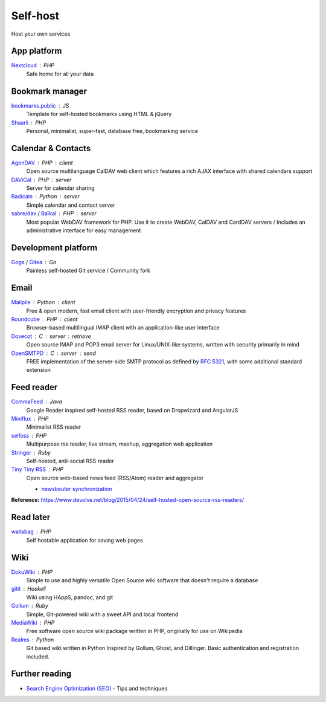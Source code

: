 Self-host
=========

Host your own services

App platform
------------

`Nextcloud`__ : PHP
  Safe home for all your data

  __ https://nextcloud.com/

Bookmark manager
----------------

`bookmarks.public`__ : JS
  Template for self-hosted bookmarks using HTML & jQuery

  __ https://github.com/skx/bookmarks.public

`Shaarli`__ : PHP
  Personal, minimalist, super-fast, database free, bookmarking service

  __ https://github.com/shaarli/Shaarli

Calendar & Contacts
-------------------

`AgenDAV`__ : PHP : client
  Open source multilanguage CalDAV web client which features a rich AJAX
  interface with shared calendars support

  __ http://agendav.org/

`DAViCal`__ : PHP : server
  Server for calendar sharing

  __ https://www.davical.org/

`Radicale`__ : Python : server
  Simple calendar and contact server

  __ http://radicale.org/

`sabre/dav`__ / `Baïkal`__ : PHP : server
  Most popular WebDAV framework for PHP. Use it to create WebDAV, CalDAV and
  CardDAV servers / Includes an administrative interface for easy management

  __ http://sabre.io/
  __ http://sabre.io/baikal/

Development platform
--------------------

`Gogs`__ / `Gitea`__ : Go
  Painless self-hosted Git service / Community fork

  __ https://gogs.io/
  __ https://github.com/go-gitea/gitea

Email
-----

`Mailpile`__ : Python : client
  Free & open modern, fast email client with user-friendly encryption and
  privacy features

  __ https://www.mailpile.is/

`Roundcube`__ : PHP : client
  Browser-based multilingual IMAP client with an application-like user interface

  __ https://roundcube.net/

`Dovecot`__ : C : server : retrieve
  Open source IMAP and POP3 email server for Linux/UNIX-like systems, written
  with security primarily in mind

  __ https://dovecot.org/

`OpenSMTPD`__ : C : server : send
  FREE implementation of the server-side SMTP protocol as defined by :RFC:`5321`,
  with some additional standard extension

  __ https://www.opensmtpd.org/

Feed reader
-----------

`CommaFeed`__ : Java
  Google Reader inspired self-hosted RSS reader, based on Dropwizard and
  AngularJS

  __ https://www.commafeed.com/

`Miniflux`__ : PHP
  Minimalist RSS reader

  __ https://miniflux.net/

`selfoss`__ : PHP
  Multipurpose rss reader, live stream, mashup, aggregation web application

  __ https://selfoss.aditu.de/

`Stringer`__ : Ruby
  Self-hosted, anti-social RSS reader

  __ https://github.com/swanson/stringer

`Tiny Tiny RSS`__ : PHP
  Open source web-based news feed (RSS/Atom) reader and aggregator

  - `newsbeuter synchronization`__

  __ https://tt-rss.org/fox/tt-rss/wikis/home
  __ http://newsbeuter.org/doc/newsbeuter.html#_tiny_tiny_rss_synchronization

**Reference:** https://www.devolve.net/blog/2015/04/24/self-hosted-open-source-rss-readers/

Read later
----------

`wallabag`__ : PHP
  Self hostable application for saving web pages

  __ https://wallabag.org/en

Wiki
----

`DokuWiki`__ : PHP
  Simple to use and highly versatile Open Source wiki software that doesn't
  require a database

  __ https://www.dokuwiki.org/dokuwiki

`gitit`__ : Haskell
  Wiki using HAppS, pandoc, and git

  __ https://github.com/jgm/gitit

`Gollum`__ : Ruby
  Simple, Git-powered wiki with a sweet API and local frontend

  __ https://github.com/gollum/gollum

`MediaWiki`__ : PHP
  Free software open source wiki package written in PHP, originally for use on
  Wikipedia

  __ https://www.mediawiki.org/wiki/MediaWiki

`Realms`__ : Python
  Git based wiki written in Python Inspired by Gollum, Ghost, and Dillinger.
  Basic authentication and registration included.

  __ http://realms.io/

.. seealso::

   :doc:`command-line_tools`, :doc:`security`, :doc:`server_performance`

Further reading
---------------

- `Search Engine Optimization (SEO)`__ - Tips and techniques

__ https://marcobiedermann.github.io/search-engine-optimization/
